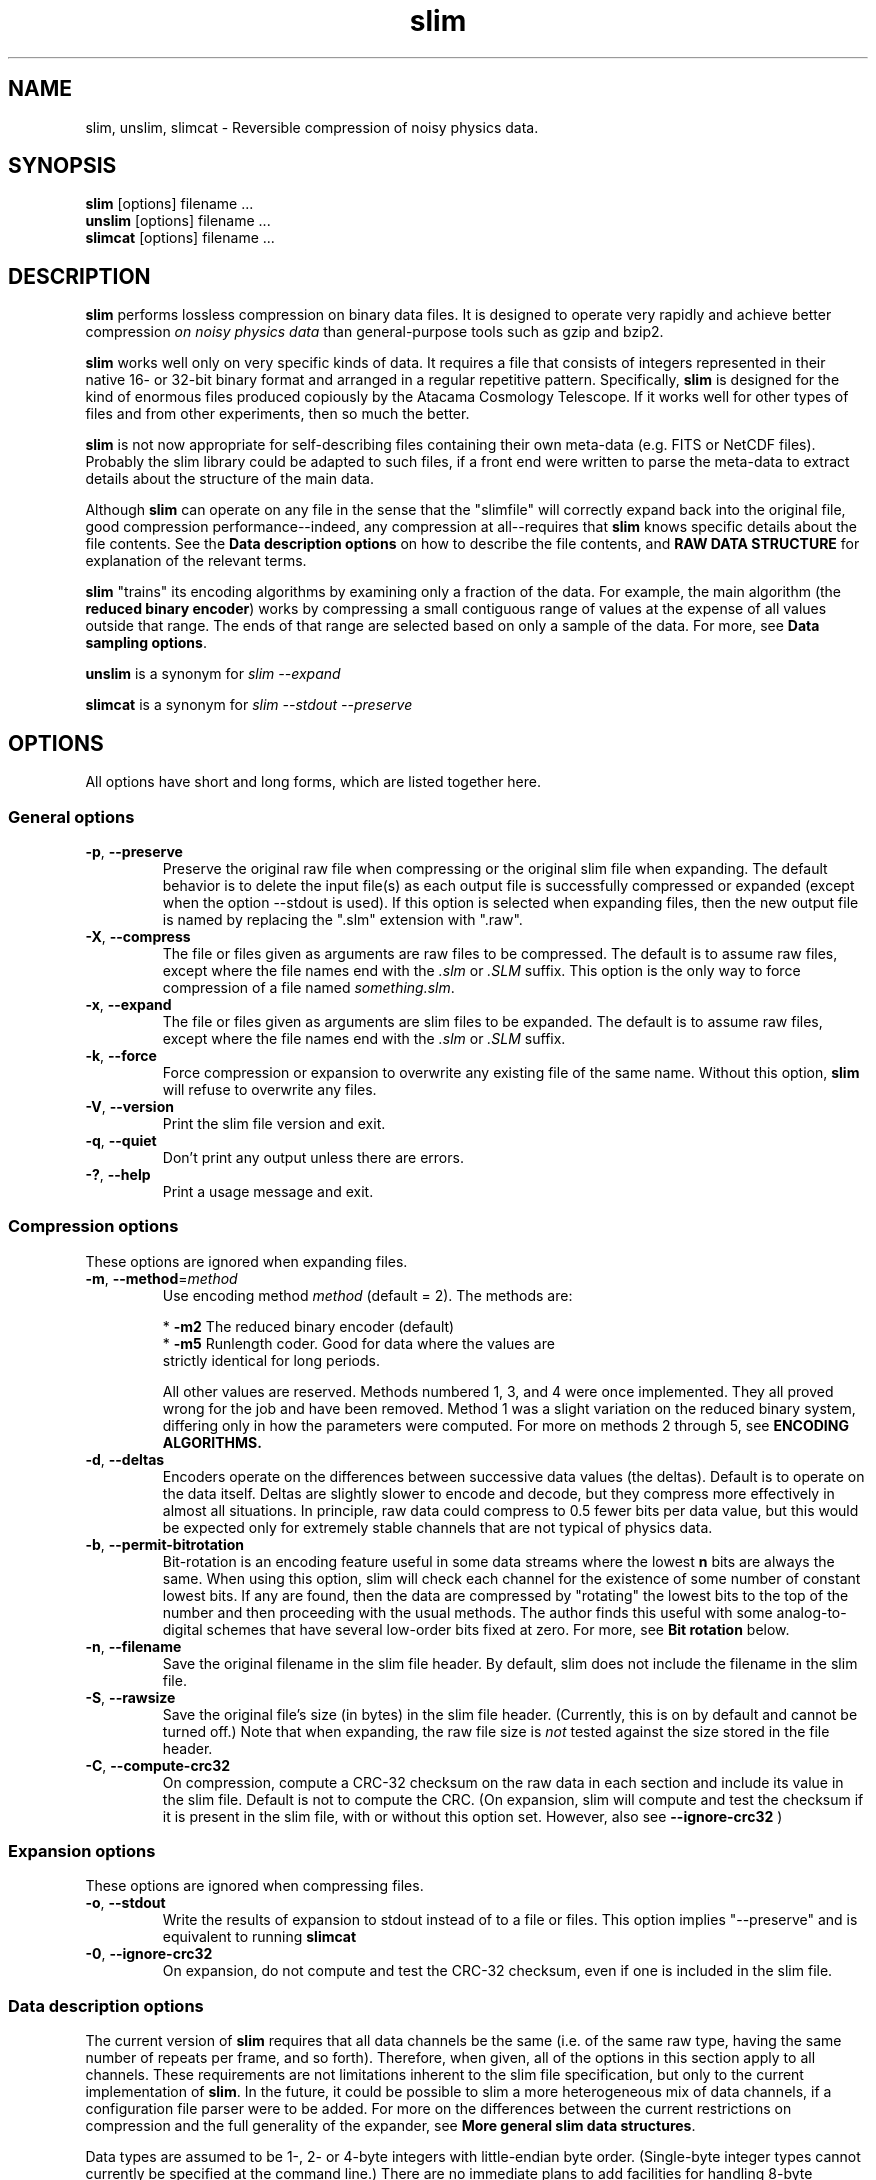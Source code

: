 .TH slim 1 "October 24, 2008" "Version 2.6"  "PHYSICS DATA COMPRESSION"
.SH NAME
slim, unslim, slimcat \- Reversible compression of noisy physics data.
.SH SYNOPSIS
.B slim
[options] filename ...
.br
.B unslim
[options] filename ...
.br
.B slimcat
[options] filename ...



.SH DESCRIPTION
\fBslim\fP performs lossless compression on binary data files.  It is
designed to operate very rapidly and achieve better compression 
.I on noisy physics data
than general-purpose tools such as gzip and bzip2. 
.PP
\fBslim\fP works well only on very specific kinds of data.  It
requires a file that consists of integers represented in their native
16- or 32-bit binary format and arranged in a regular repetitive
pattern.  
Specifically,
.B slim
is designed for the kind of enormous files produced copiously by
the Atacama Cosmology Telescope.  If it works well for other types of
files and from other experiments, then so much the better.  

.B slim 
is not now appropriate for self-describing files containing their own
meta-data (e.g. FITS or NetCDF files).  Probably the slim library
could be adapted to such files, if a front end were written to parse
the meta-data to extract details about the structure of the main data.

.PP
Although \fBslim\fP can operate on any file in the sense that
the "slimfile" will correctly expand back into the original file, good
compression performance--indeed, any compression at all--requires that
.B slim
knows specific details about the file contents.  See the
.B Data description options
on how to describe the file contents, and 
.B RAW DATA STRUCTURE
for explanation of the relevant terms.

.B slim
"trains" its encoding algorithms by examining only a fraction of the
data.  For example, the main algorithm (the 
.B reduced binary 
.BR encoder )
works by compressing a small contiguous range of values at the expense
of all values outside that range.  The ends of that range are selected
based on only a sample of the data.  For more, see 
.B Data sampling 
.BR options .

.PP
.B unslim
is a synonym for 
.I slim  --expand

.PP
.B slimcat
is a synonym for 
.I slim  --stdout --preserve



.SH OPTIONS
All options have short and long forms, which are listed together here.



.SS General options
.TP
.BR \-p ", " --preserve
Preserve the original raw file when compressing or the original slim
file when expanding.  The default behavior is to delete the input
file(s) as each output file is successfully compressed or expanded
(except when the option --stdout is used).  If this option is selected
when expanding files, then the new output file is named by replacing
the ".slm" extension with ".raw".
.TP
.BR \-X ", " --compress
The file or files given as arguments are raw files to be compressed.
The default is to assume raw files, except where the file names end
with the \fI.slm\fP or \fI.SLM\fP suffix.  This option is the only way
to force compression of a file named
.IR something.slm .
.TP
.BR \-x ", " --expand
The file or files given as arguments are slim files to be expanded.
The default is to assume raw files, except where the file names end with
the \fI.slm\fP or  \fI.SLM\fP suffix.
.TP
.BR \-k ", " --force
Force compression or expansion to overwrite any existing file of the
same name.  Without this option, \fBslim\fP will refuse to
overwrite any files.
.TP
.BR \-V ", " --version
Print the slim file version and exit.
.TP
.BR \-q ", " --quiet
Don't print any output unless there are errors.
.TP
.BR \-? ", " --help
Print a usage message and exit.



.SS Compression options
These options are ignored when expanding files.
.TP
.BR \-m ", " --method = \fImethod\fP
Use encoding method \fImethod\fP (default = 2).  The methods are:

    * \fB-m2\fP The reduced binary encoder (default)
    * \fB-m5\fP Runlength coder.  Good for data where the values are
          strictly identical for long periods.

All other values are reserved.  Methods numbered 1, 3, and 4 were once
implemented.  They all proved wrong for the job and have been removed.
Method 1 was a slight variation on the reduced binary system,
differing only in how the parameters were computed.  For more on
methods 2 through 5, see
.B ENCODING ALGORITHMS.
.TP
.BR \-d ", " --deltas 
Encoders operate on the differences between successive data values
(the deltas).  Default is to operate on the data itself.  Deltas are
slightly slower to encode and decode, but they compress more
effectively in almost all situations.  In principle, raw data could
compress to 0.5 fewer bits per data value, but this would be expected
only for extremely stable channels that are not typical of physics data.
.TP
.BR \-b ", " --permit-bitrotation
Bit-rotation is an encoding feature useful in some data streams where
the lowest \fBn\fP bits are always the same.  When using this option,
slim will check each channel for the existence of some number of
constant lowest bits.  If any are found, then the data are compressed
by "rotating" the lowest bits to the top of the number and then
proceeding with the usual methods.  The author finds this useful with
some analog-to-digital schemes that have several low-order bits fixed
at zero.  For more, see
.B Bit  rotation
below.
.TP
.BR \-n ", " --filename
Save the original filename in the slim file header.  By default,
slim does not include the filename in the slim file.
.TP
.BR \-S ", " --rawsize
Save the original file's size (in bytes) in the slim file header.
(Currently, this is on by default and cannot be turned off.)  Note
that when expanding, the raw file size is 
.I not
tested against the size stored in the file header.
.TP
.BR \-C ", " --compute-crc32
On compression, compute a CRC-32 checksum on the raw data in each
section and include its value in the slim file.  Default is not to
compute the CRC.  (On expansion, slim will compute and test the
checksum if it is present in the slim file, with or without this
option set.  However, also see 
.BR --ignore-crc32
)

.SS Expansion options
These options are ignored when compressing files.
.TP
.BR \-o ", " --stdout
Write the results of expansion to stdout instead of to a file or
files.  This option implies "--preserve" and is equivalent to running
.BR slimcat
.TP
.BR \-0 ", " --ignore-crc32
On expansion, do not compute and test the CRC-32 checksum, even if one
is included in the slim file.



.SS Data description options
The current version of
.BR slim
requires that all data channels be the same (i.e. of the same raw
type, having the same number of repeats per frame, and so
forth). Therefore, when given, all of the options in this section
apply to all channels.  These requirements are not limitations
inherent to the slim file specification, but only to the current
implementation of
.BR slim .
In the future, it could be possible to slim a more heterogeneous mix
of data channels, if a configuration file parser were to be added.  For
more on the differences between the current restrictions on
compression and the full generality of the expander, see
.B More general slim data 
.BR structures .

Data types are assumed to be 1-, 2- or 4-byte integers with little-endian
byte order.  (Single-byte integer types cannot currently be specified
at the command line.)  There are no immediate plans to add facilities for
handling 8-byte integers or floating-point numbers to
.B slim
(although command-line arguments have been reserved for the floating-points).

See 
.B RAW DATA STRUCTURE
for more information about how the raw data is assumed to be
structured, and for the definitions of the terms
.IR channels ,
.IR sections ,
.IR frames ,
and 
.IR repeats .

All data description options apply to compression only; they are all
ignored when expanding a slim file.

.TP
.BR \-c ", " --num-chan = \fInc\fP
The data consist of \fInc\fP separate data channels.
.TP
.BR \-r ", " --repeats = \fIreps\fP
One frame contains \fIreps\fP consecutive repeated data values for each
channel.
.TP
.BR \-F ", " --frames = \fInf\fP
There are \fInf\fP frames in each data section.  Note that
.B slim
is allowed to break up these frames into multiple sections as needed
to keep the section size below the hard limit of 16 MB, or for any
other reason.  However,
.B slim
will also enforce a change to a new section at the end of every
.I nf
frames with this option.

.TP
.BR \-i ", " --int
.PD 0
.TP
.BR \-u ", " --unsigned
.PD
All data are signed or unsigned 32-bit integers (the default is signed
32-bit).

.TP
.BR \-s ", " --short
.PD 0
.TP
.BR \-v ", " --ushort
.PD
All data are signed or unsigned 16-bit integers.  Some aspects of
.B slim
are not implemented for short integers, such as bit rotation.  See
.BR BUGS .

.TP
.BR \-y ", " --char
.PD
All data are signed 8-bit integers.


.TP
.BR \-f ", " --float
.PD 0
.TP
.BR \-g ", " --double
.PD
All data are 32-bit or 64-bit floating point numbers using the
IEEE-754 standard.  Currently no floating-point compression schemes
are implemented, and this option is merely reserved for future use.
Instead, 32-bit floating point data are treated as signed 32-bit
integers, while 64-bit data are stored without compression.


.SS Data sampling options
The main encoder system (the reduced binary method) works by sampling
only some fraction of the raw data and assuming that the statistical
properties of the sample are adequate to predict the behavior of the
entire set.  The data sampling options govern what fraction of the
data are used in the sampling.  These control the trade-off between
speed and compression ratio.

Experience suggests that sampling a greater fraction of the data
offers very little benefit; we suggest sampling no more than 10% of
all values (the default), unless you plan to do (or have done) a
careful test of speed and compression ratio.

Note that the encoders are all universal, in the sense that all
possible values can be encoded (though of course most values will not
be compressed to a smaller size).  This means that the occasional
unusual data value can be encoded, and sparse sampling is not fatal to
the resulting slim file.

Sampling can be done on a maximum of 20,000 data values.  All sample
options refer to percentages of either this maximum or the full number
of available values, whichever is smaller.  Regardless of the options
given, a minimum of 20 data values or all values will be sampled,
whichever is smaller.
.TP
.BR -G ", " --sample-pct=\fIpct\fP
Sample \fIpct\fP percent of the data (between 2 and 100%) up to a
maximum of 200*\fIpct\fP samples when determining the encoding
parameters.  Default is 10% up to 2000 samples.
.TP
.BR \-9 ", " --18-pct ", " --best
Sample 18% of the data (up to 3600 samples) to determine encoding parameters.
.TP
.BR \-8 ", " --16-pct
Sample 16% of the data (up to 3200 samples) to determine encoding parameters.
.TP
.BR \-7 ", " --14-pct
Sample 14% of the data (up to 2800 samples) to determine encoding parameters.
.TP
.BR \-6 ", " --12-pct
Sample 12% of the data (up to 2400 samples) to determine encoding parameters.
.TP
.BR \-5 ", " --10-pct
Sample 10% of the data (up to 2000 samples) to determine encoding
parameters.  (This is the default.)
.TP
.BR \-4 ", " --8-pct
Sample 8% of the data (up to 1600 samples) to determine encoding parameters.
.TP
.BR \-3 ", " --6-pct
Sample 6% of the data (up to 1200 samples) to determine encoding parameters.
.TP
.BR \-2 ", " --4-pct
Sample 4% of the data (up to 800 samples) to determine encoding parameters.
.TP
.BR \-1 ", " --2-pct ", " --fast
Sample 2% of the data (up to 400 samples) to determine encoding
parameters.



.SS Debugging and unimplemented features
.TP
.BR \-B ", " --debug-buffer = \fIbufsize\fP
read or write raw data from a debugging buffer of size \fIbufsize\fP
bytes.  This is not the optimal way to compress or expand files
(though the price is small).  This option is only intended to exercise
and debug parts of the code that would be used in a planned slimlib
library of functions.




.SH RAW DATA STRUCTURE
The fundamental concept in slimming a raw data file is that of the
.B data channel.
One channel would normally correspond to one physical data source,
such a single thermometer or encoder or other sensor.  Good
compression requires that the distribution of the data from a single
channel has a single mode, that its statistical properties of be more
or less stationary,that the rate of extreme outliers be small (less
than a few percent), and so forth.

Data from more than one channel can be mixed together in the raw file,
provided that the pattern of changes from one channel to another is
repeated consistently.  The most general pattern permitted is to have
.I M
samples of channel 1, followed by
.I N
samples of channel 2, and so forth until all of the channels in the
raw data file have appeared.  This unit of the raw file,
with each channel occurring one time and giving its expect number of
samples, is called the 
.BR frame .

Multiple frames make up a
.BR section .
The raw data file is assumed to consist of one or more sections
concatenated together.  The number, type, repetition count, and order
of the channels is fixed throughout a single section (and in the
current version of the
.B slim
executable, there is no way to change these factors between sections,
either).  A section consists of one or more frames, and it is valid
for the last section in a file to end with a fractional frame (this
would, we assume, be due to an unexpected event, such as a raw data
file being truncated during acquisition or transmission).

When a raw file contains only one channel, there is an ambiguity
in whether that channel is being repeated 
.I N 
times within a single frame, or if it is repeated only once in each of
.I N
frames.  Because the first choice leads to faster execution,
.B slim
silently selects it even if the user's command-line options call for
the second.  Thus the options "--num-chan=1 --repeats=1 --frames=20000"
are silently converted to  "--num-chan=1 --repeats=20000 --frames=1".

Note that if one or both of the options giving the
.I repeats
or the 
.I frames
are absent, then 
.B slim
tries to do the smartest possible thing.  You probably don't want to
let it do that, but you can.




.SS More general slim data structures
The
.B slim
executable produces slim files with several restrictions that are
.I not
inherent to the definition of the slim file format itself.  The
expander can expand files meeting the more general specification,
but there is no way at this time to construct these more general
files.  

Here we list some ways that the structure could be less restrictive
than the current compression executable permits.  For one thing, the
data type of different channels need not be the same, and the number
of repeats can also be different.  The list of channels could change
between one section and the next.  Also, the slim file specification
allows all sections--not only the last--to be of arbitrary
size. However, the current implementation of the
.B slim
executable does not offer a way to break up the raw data into sections
at arbitrary places in the raw file.

Currently, 
.B slim
enforces a limit that sections be no longer than 16 MB (2^24 bytes),
because of the implementation detail that sections must be held in
memory when compressing or expanding them.  If data comprising what
is conceptually one section exceed this limit, then
.B slim
silently divides it into two or more sections of nearly equal length
and writes them one after another.  This fact is not generally
relevant to the user, but it does mean that compression will not be
very effective if there are channels that repeat only a few times per
16 MB of raw data.




.SH ENCODING ALGORITHMS
.B slim
uses a few different algorithms for converting raw data into generally
smaller data.  By "generally", we mean that no system can convert all
possible 32-bit values into smaller ones; this is shown by a simple
counting argument.  The goal of 
.B slim
is to recognize a small subset of values that appear most often and to
map only this subset into codes that require fewer bits.  All other
data values outside the small subset are expanded into more than their
original number of bits.  If most or all raw values come from the
compressible subset, then the encoded data will be smaller than the
raw data.

Note that all encoding methods currently used in
.B slim
convert a single value into an exact integer number of bits (unlike
range or arithmetic coding).  Thus each bit in a slim file is a part
of (or all of) the code for a single value in the raw file (unless, of
course, it belongs to the file's header data).

The three encoding methods currently implemented are:
.TP 
.B Constant-value encoding
A channel that contains exactly the same value for every instance will
be encoded as a 
.BR constant-value .
This system compresses each value to zero bits, apart from recording
the constant value in the section header.  No command-line option is
required for constant-value encoding: all channels will be checked to
see if their values are strictly constant, and if so, they will be
encoded by this method in preference over all others.

.TP
.B Run-length encoding
For a channel whose values are strictly constant for long runs but not
for an entire data section,
.B run-length encoding
is ideal.  For example, it works well on a channel storing the integer
part of the time (in seconds), if the time is sampled many times
per second.  This method will store a repeated run of a single value
as a (value, count) pair.

Two cautions are: (1) if the data sample used for evaluation shows
that run-length encoding will not actually compress the data channel,
then that channel will silently switch over to the standard
reduced-binary encoding, and (2) the longest possible run is the
number of repetitions within a frame--for technical reasons, a "run"
cannot cross from one frame to another.  If a channel's values do not
appear as several successive words in the raw file, then run-length
encoding is not a good choice.

.TP
.B Reduced-binary encoding
This is the default method.  The reduced-binary encoder has two
parameters: the number of bits 
.I N
used for storing the "normal" data, and the offset 
.I s
subtracted from each value before encoding.  The idea is to choose the
parameters so that most or all values lie in the range [
.IR s ", " s+(2^N)-2
] and can therefore be stored using only
.I N
bits.  The value 
.I s+(2^N)-1
is reserved to indicate "Overflow", that the value being
encoded did not lie in the normal range.  Overflow codes are
followed by the raw data value itself, stored in its natural length of
32 or 16 bits.  Thus, most 32-bit data are stored as 
.IR N -bit
numbers, while a small fraction require
.I N+32
bits.

The parameters are chosen using the data sample set.  All possible
values are tested for 
.IR N ,
while 
.I s
is varied to keep the arithmetic mean of the sample data in the middle
of the normal range for the given value of 
.IR N .
The choice of 
.I N
is that which gives the best compression on the sample data set.  Note
that keeping the mean in the middle of the range might not always be
appropriate for every possible distribution, but that's how it is done.



.SS Tested but rejected encoding algorithms
Three other algorithms were implemented into
.B slim
and later removed.  Each of them improves on the compression ratios of
the reduced-binary code, but the improvements are small and come at a
price in compression and expansion speed (not to mention program
complexity).  Development on these algorithms was dropped for this
reason, and we mention them in case you are also pondering ideas for
improved encoding algorithms in
.BR slim .

.TP
.B Codes A and B
Codes A and B are minor variations on the reduced-binary code.  The
former changes how the presence of overflows is signaled, and the latter
also changes how their overflowing values are stored.

Code
A arises from the observation that overflow values might be rare, but
they are still more common than any other single value.  The idea is
to encode most normal values as an 
.IR N -bit
number but the overflow as an
.IR m -bit 
number, where 
.IR m < N .
The result is to make each overflow take up
(N-m) fewer bits, while the allowed range of values contains only
2^(N)-2^(N-m) values, slightly fewer than it would have had
otherwise.  This results in savings of approximately 0.15 to 0.20 bits
per channel for normally-distributed data.  However, the method was
removed from
.B slim 
because of its CPU cost: decoding each normal value
requires first reading 
.I m
bits, testing whether they are the overflow code, and (if not) then
reading in an additional
.I (N-m)
bits to find the full 
.IR N -bit
number.

Code B expands on Code A.  It starts with the observation that
overflow values are not generally taken randomly from the full range
of possible values, but instead are most likely found near the allowed
range of non-overflowing values.  It is therefore beneficial to write
the overflowed value not as a full 32-bit number (assuming the raw
data are 32-bit numbers), but instead as an N-bit, or (N+1)-bit
number.  Thus, overflows are encoded as in Code A, followed by a
(prefix, value), where the prefix is an exponential Golomb code for
the value's size (actually, the size with N subtracted, since the size
of an overflowing value is guaranteed to be no less than N).  As with
Code A, it improves compression by some fraction of one bit per value,
but the savings were judged not to be worth the performance penalty.

.TP
.B Huffman coding
Huffman coding of the raw data clearly accomplished the best
compression ratios of all methods.  However, it was also the slowest
and so was removed from the program.  

The approach is to take the data
and split it into "upper" and "lower" bits.  The upper bits are
Huffman-coded, while the lower bits are assumed to be
uniformly-distributed random values and are repeated verbatim into the
compressed data stream.  The split into upper and lower is made such
that the data sample contains no more than 127 distinct values for the
upper bits.  The Huffman tree is built on the sampled frequencies of
the values of the upper bits (with an extra symbol to signal
overflows).  The choice of 127 symbols was motivated by the
possibility of storing the code tree with N symbols in only (N+1) bytes,
and by the observation that even as few as 32 symbols work just as
well on truly Gaussian-distributed data.  

The price of decoding Huffman-encoded symbols is steep: we found that
decoding took twice as long when the Huffman encoders were used.  The
problem is that the prefix-free Huffman codes must be read one bit at
a time, for there is no way to know their length in advance.



.SS Bit rotation
Bit-rotation is an advanced feature that helps in compressing channels
where the lowest
.I B 
bits are constant.  This sort of channel violates the usual
assumption that data follow a smooth distribution function, and that
the lowest few bits are likely to be distributed almost uniformly.
The author of 
.B slim
has certainly found channels in real experiments where (for example)
the six least significant bits are always zero.  This might happen a
case where an IEEE 754 floating-point number with 24 bits in its
sign-plus-mantissa was converted to and recorded as an integer.

If such a channel were encoded by the reduced-binary encoder, then the
unchanging
.I B
lowest bits would be faithfully but wastefully reproduced over and
over again.  Bit rotation offers a way around this redundancy.

Bit rotation has
.B slim
encode such a channel by bit-shifting the raw value by 
.I B
bits to the right and then copying what were the 
.I B
lowest bits to the top (most significant bits) of the shifted result.
This makes, for example, the value 0xbeef9900 into 0x00beef99 for the
case of 
.IR B =8.
The reduced binary encoder can then act on the bit-rotated result, in
which the lowest bits of the new value are presumably less repetitive
than they were before bit rotation was applied.

The user selects only whether to try bit rotation with the
.B --permit-bitrotation
option.  The program then decides whether to choose a non-zero value
of
.I B
based on the sampled data set.  The choice will be the number of
lowest-order bits that are strictly constant throughout the sample
set.

The penalty for trying bit rotation on every channel is modest when
compressing--causing roughly a 1.5% increase in instructions executed,
in one test.  There is of course no penalty in expanding unless bit
rotation was actually used.



.SH 32- VERSUS 64-BIT ARCHITECTURES AND ENDIANNESS
In order to operate on machines with 32-bit and 64-bit processors,
.B slim
uses strictly sized data types where it matters, such as
.I int32_t
for signed 32-bit integers.  There are no known problems in running it
on machines with 32-bit or 64-bit word sizes.  The low-level bit
operations are performed on words with the same size as the C++ data
type
.I long
which would normally be the native word size of the build machine.
The code works either way, but it is likely most efficient to operate
on words of the native size.  The author admits to not having verified
this hunch empirically.  (You can override this choice and force 32 or
64 bit word sizes.  You do this when running build_bit_constants
during the build process, but you probably don't want to unless
cross-compiling.)

Because of the author's prejudice or narrow experience (or the demands
of his day job), the assumption that words are in little-endian order
is deeply embedded in
.BR slim .
An ambitious future contributor is welcome to remove this restriction,
but it is hard to see how to handle byte-swapping without a
performance penalty.  For now, 
.B slim
fails an assertion if run on a big-endian machine.



.SH ENVIRONMENT
It would be very reasonable to have 
.B slim
use environment variables for some things.  Feel free to suggest such
features; there are none at this time.



.SH EXAMPLES
First, compress data from a Multi-channel electronics system.  The raw files
consist of frames 4400 bytes long having 1100 4-byte words.  We ignore
that a few of the channels are unsigned and treat them all as signed
words.  Each channel repeats only once in the frame.  We want to
encode the differences between successive data values and use method 2
(the reduced binary encoder).

        slim -c1100 -i -r1 -dm2 raw_mce_file.dat

Next, a file containing only many, many repetitions of a single
channel:

        slim -c1 -i -dm2 one_channel_only.dat

To uncompress both files:

        unslim raw_mce_file.dat.slm one_channel_only.dat.slm



.SH SEE ALSO
slim_acthk(1), gzip(1), bzip2(1)



.SH BUGS AND UNIMPLEMENTED FEATURES
.PP
The 
.IR -f 
and
.IR -g
command-line options for floating-point data are reserved but aren't
implemented.
.PP
Bit rotation does not work when the data are 8 or 16-bit integers
(whether signed or unsigned).



.SH COPYRIGHT NOTICE
Copyright \(co 2008 Joseph Fowler, Princeton University.
.PP
This work was supported by and done for the benefit of the Atacama
Cosmology Telescope collaboration.
.PP
Permission is granted to make and distribute verbatim copies of
this manual provided the copyright notice and this permission notice
are preserved on all copies.
.ig
Permission is granted to process this file through troff and print the
results, provided the printed document carries copying permission
notice identical to this one except for the removal of this paragraph
(this paragraph not being relevant to the printed manual).
..
.PP
Permission is granted to copy and distribute modified versions of this
manual under the conditions for verbatim copying, provided that the entire
resulting derived work is distributed under the terms of a permission
notice identical to this one.
.PP
Permission is granted to copy and distribute translations of this manual
into another language, under the above conditions for modified versions,
except that this permission notice may be stated in a translation approved
by the Free Software Foundation.

